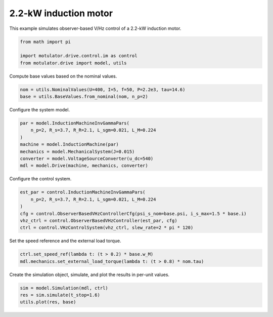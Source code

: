 
.. DO NOT EDIT.
.. THIS FILE WAS AUTOMATICALLY GENERATED BY SPHINX-GALLERY.
.. TO MAKE CHANGES, EDIT THE SOURCE PYTHON FILE:
.. "drive_examples/vhz/plot_obs_vhz_im_2kw.py"
.. LINE NUMBERS ARE GIVEN BELOW.

.. only:: html

    .. note::
        :class: sphx-glr-download-link-note

        :ref:`Go to the end <sphx_glr_download_drive_examples_vhz_plot_obs_vhz_im_2kw.py>`
        to download the full example code.

.. rst-class:: sphx-glr-example-title

.. _sphx_glr_drive_examples_vhz_plot_obs_vhz_im_2kw.py:


2.2-kW induction motor
======================

This example simulates observer-based V/Hz control of a 2.2-kW induction motor.

.. GENERATED FROM PYTHON SOURCE LINES 10-15

.. code-block:: Python

    from math import pi

    import motulator.drive.control.im as control
    from motulator.drive import model, utils








.. GENERATED FROM PYTHON SOURCE LINES 16-17

Compute base values based on the nominal values.

.. GENERATED FROM PYTHON SOURCE LINES 17-21

.. code-block:: Python


    nom = utils.NominalValues(U=400, I=5, f=50, P=2.2e3, tau=14.6)
    base = utils.BaseValues.from_nominal(nom, n_p=2)








.. GENERATED FROM PYTHON SOURCE LINES 22-23

Configure the system model.

.. GENERATED FROM PYTHON SOURCE LINES 23-32

.. code-block:: Python


    par = model.InductionMachineInvGammaPars(
        n_p=2, R_s=3.7, R_R=2.1, L_sgm=0.021, L_M=0.224
    )
    machine = model.InductionMachine(par)
    mechanics = model.MechanicalSystem(J=0.015)
    converter = model.VoltageSourceConverter(u_dc=540)
    mdl = model.Drive(machine, mechanics, converter)








.. GENERATED FROM PYTHON SOURCE LINES 33-34

Configure the control system.

.. GENERATED FROM PYTHON SOURCE LINES 34-42

.. code-block:: Python


    est_par = control.InductionMachineInvGammaPars(
        n_p=2, R_s=3.7, R_R=2.1, L_sgm=0.021, L_M=0.224
    )
    cfg = control.ObserverBasedVHzControllerCfg(psi_s_nom=base.psi, i_s_max=1.5 * base.i)
    vhz_ctrl = control.ObserverBasedVHzController(est_par, cfg)
    ctrl = control.VHzControlSystem(vhz_ctrl, slew_rate=2 * pi * 120)








.. GENERATED FROM PYTHON SOURCE LINES 43-44

Set the speed reference and the external load torque.

.. GENERATED FROM PYTHON SOURCE LINES 44-49

.. code-block:: Python


    ctrl.set_speed_ref(lambda t: (t > 0.2) * base.w_M)
    mdl.mechanics.set_external_load_torque(lambda t: (t > 0.8) * nom.tau)









.. GENERATED FROM PYTHON SOURCE LINES 50-51

Create the simulation object, simulate, and plot the results in per-unit values.

.. GENERATED FROM PYTHON SOURCE LINES 51-55

.. code-block:: Python


    sim = model.Simulation(mdl, ctrl)
    res = sim.simulate(t_stop=1.6)
    utils.plot(res, base)



.. image-sg:: /drive_examples/vhz/images/sphx_glr_plot_obs_vhz_im_2kw_001.png
   :alt: plot obs vhz im 2kw
   :srcset: /drive_examples/vhz/images/sphx_glr_plot_obs_vhz_im_2kw_001.png
   :class: sphx-glr-single-img






.. rst-class:: sphx-glr-timing

   **Total running time of the script:** (0 minutes 2.972 seconds)


.. _sphx_glr_download_drive_examples_vhz_plot_obs_vhz_im_2kw.py:

.. only:: html

  .. container:: sphx-glr-footer sphx-glr-footer-example

    .. container:: sphx-glr-download sphx-glr-download-jupyter

      :download:`Download Jupyter notebook: plot_obs_vhz_im_2kw.ipynb <plot_obs_vhz_im_2kw.ipynb>`

    .. container:: sphx-glr-download sphx-glr-download-python

      :download:`Download Python source code: plot_obs_vhz_im_2kw.py <plot_obs_vhz_im_2kw.py>`

    .. container:: sphx-glr-download sphx-glr-download-zip

      :download:`Download zipped: plot_obs_vhz_im_2kw.zip <plot_obs_vhz_im_2kw.zip>`


.. only:: html

 .. rst-class:: sphx-glr-signature

    `Gallery generated by Sphinx-Gallery <https://sphinx-gallery.github.io>`_
